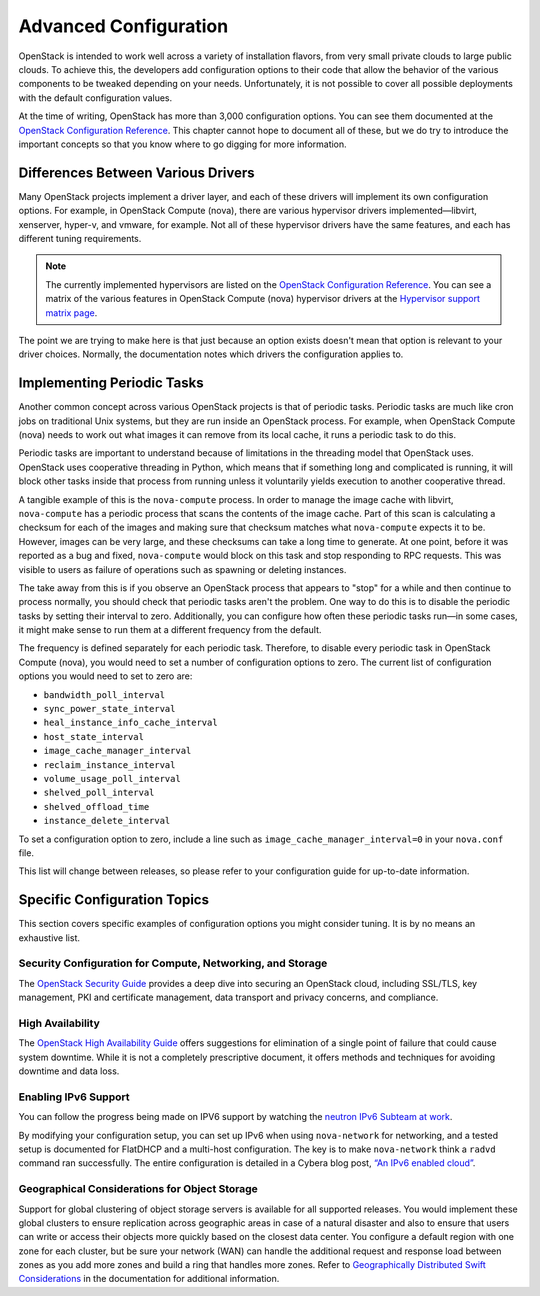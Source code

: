 ======================
Advanced Configuration
======================

OpenStack is intended to work well across a variety of installation
flavors, from very small private clouds to large public clouds. To
achieve this, the developers add configuration options to their code
that allow the behavior of the various components to be tweaked
depending on your needs. Unfortunately, it is not possible to cover all
possible deployments with the default configuration values.

At the time of writing, OpenStack has more than 3,000 configuration
options. You can see them documented at the
`OpenStack Configuration Reference
<https://docs.openstack.org/ocata/config-reference/config-overview.html>`_.
This chapter cannot hope to document all of these, but we do try to
introduce the important concepts so that you know where to go digging
for more information.

Differences Between Various Drivers
~~~~~~~~~~~~~~~~~~~~~~~~~~~~~~~~~~~

Many OpenStack projects implement a driver layer, and each of these
drivers will implement its own configuration options. For example, in
OpenStack Compute (nova), there are various hypervisor drivers
implemented—libvirt, xenserver, hyper-v, and vmware, for example. Not
all of these hypervisor drivers have the same features, and each has
different tuning requirements.

.. note::

   The currently implemented hypervisors are listed on the `OpenStack
   Configuration Reference
   <https://docs.openstack.org/ocata/config-reference/compute/hypervisors.html>`__.
   You can see a matrix of the various features in OpenStack Compute
   (nova) hypervisor drivers at the `Hypervisor support matrix
   page <ttps://docs.openstack.org/nova/latest/user/support-matrix.html>`_.

The point we are trying to make here is that just because an option
exists doesn't mean that option is relevant to your driver choices.
Normally, the documentation notes which drivers the configuration
applies to.

Implementing Periodic Tasks
~~~~~~~~~~~~~~~~~~~~~~~~~~~

Another common concept across various OpenStack projects is that of
periodic tasks. Periodic tasks are much like cron jobs on traditional
Unix systems, but they are run inside an OpenStack process. For example,
when OpenStack Compute (nova) needs to work out what images it can
remove from its local cache, it runs a periodic task to do this.

Periodic tasks are important to understand because of limitations in the
threading model that OpenStack uses. OpenStack uses cooperative
threading in Python, which means that if something long and complicated
is running, it will block other tasks inside that process from running
unless it voluntarily yields execution to another cooperative thread.

A tangible example of this is the ``nova-compute`` process. In order to
manage the image cache with libvirt, ``nova-compute`` has a periodic
process that scans the contents of the image cache. Part of this scan is
calculating a checksum for each of the images and making sure that
checksum matches what ``nova-compute`` expects it to be. However, images
can be very large, and these checksums can take a long time to generate.
At one point, before it was reported as a bug and fixed,
``nova-compute`` would block on this task and stop responding to RPC
requests. This was visible to users as failure of operations such as
spawning or deleting instances.

The take away from this is if you observe an OpenStack process that
appears to "stop" for a while and then continue to process normally, you
should check that periodic tasks aren't the problem. One way to do this
is to disable the periodic tasks by setting their interval to zero.
Additionally, you can configure how often these periodic tasks run—in
some cases, it might make sense to run them at a different frequency
from the default.

The frequency is defined separately for each periodic task. Therefore,
to disable every periodic task in OpenStack Compute (nova), you would
need to set a number of configuration options to zero. The current list
of configuration options you would need to set to zero are:

* ``bandwidth_poll_interval``
* ``sync_power_state_interval``
* ``heal_instance_info_cache_interval``
* ``host_state_interval``
* ``image_cache_manager_interval``
* ``reclaim_instance_interval``
* ``volume_usage_poll_interval``
* ``shelved_poll_interval``
* ``shelved_offload_time``
* ``instance_delete_interval``

To set a configuration option to zero, include a line such as
``image_cache_manager_interval=0`` in your ``nova.conf`` file.

This list will change between releases, so please refer to your
configuration guide for up-to-date information.

Specific Configuration Topics
~~~~~~~~~~~~~~~~~~~~~~~~~~~~~

This section covers specific examples of configuration options you might
consider tuning. It is by no means an exhaustive list.

Security Configuration for Compute, Networking, and Storage
-----------------------------------------------------------

The `OpenStack Security Guide <https://docs.openstack.org/security-guide/>`_
provides a deep dive into securing an OpenStack cloud, including
SSL/TLS, key management, PKI and certificate management, data transport
and privacy concerns, and compliance.

High Availability
-----------------

The `OpenStack High Availability
Guide <https://docs.openstack.org/ha-guide/index.html>`_ offers
suggestions for elimination of a single point of failure that could
cause system downtime. While it is not a completely prescriptive
document, it offers methods and techniques for avoiding downtime and
data loss.

Enabling IPv6 Support
---------------------

You can follow the progress being made on IPV6 support by watching the
`neutron IPv6 Subteam at
work <https://wiki.openstack.org/wiki/Meetings/Neutron-IPv6-Subteam>`_.

By modifying your configuration setup, you can set up IPv6 when using
``nova-network`` for networking, and a tested setup is documented for
FlatDHCP and a multi-host configuration. The key is to make
``nova-network`` think a ``radvd`` command ran successfully. The entire
configuration is detailed in a Cybera blog post, `“An IPv6 enabled
cloud” <http://www.cybera.ca/news-and-events/tech-radar/an-ipv6-enabled-cloud/>`_.

Geographical Considerations for Object Storage
----------------------------------------------

Support for global clustering of object storage servers is available for
all supported releases. You would implement these global clusters to
ensure replication across geographic areas in case of a natural disaster
and also to ensure that users can write or access their objects more
quickly based on the closest data center. You configure a default region
with one zone for each cluster, but be sure your network (WAN) can
handle the additional request and response load between zones as you add
more zones and build a ring that handles more zones. Refer to
`Geographically Distributed Swift Considerations
<https://docs.openstack.org/swift/latest/admin_guide.html#geographically-distributed-swift-considerations>`_
in the documentation for additional information.
